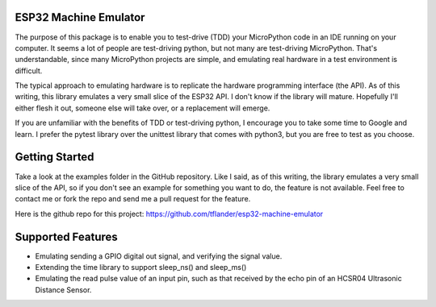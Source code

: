 
ESP32 Machine Emulator
======================

The purpose of this package is to enable you to test-drive (TDD) your
MicroPython code in an IDE running on your computer.  It seems a lot
of people are test-driving python, but not many are test-driving MicroPython.
That's understandable, since many MicroPython projects are simple, and
emulating real hardware in a test environment is difficult.

The typical approach to emulating hardware is to replicate the hardware
programming interface (the API).  As of this writing, this library emulates
a very small slice of the ESP32 API.  I don't know if the library will mature.
Hopefully I'll either flesh it out, someone else will take over, or a
replacement will emerge.

If you are unfamiliar with the benefits of TDD or test-driving python, I
encourage you to take some time to Google and learn.  I prefer the pytest
library over the unittest library that comes with python3, but you are free
to test as you choose.

Getting Started
===============

Take a look at the examples folder in the GitHub repository.  Like I said,
as of this writing, the library emulates a very small slice of the API,
so if you don't see an example for something you want to do, the feature
is not available.  Feel free to contact me or fork the repo and send me
a pull request for the feature.

Here is the github repo for this project:
https://github.com/tflander/esp32-machine-emulator

Supported Features
==================

- Emulating sending a GPIO digital out signal, and verifying the signal value.
- Extending the time library to support sleep_ns() and sleep_ms()
- Emulating the read pulse value of an input pin, such as that received by
  the echo pin of an HCSR04 Ultrasonic Distance Sensor.
